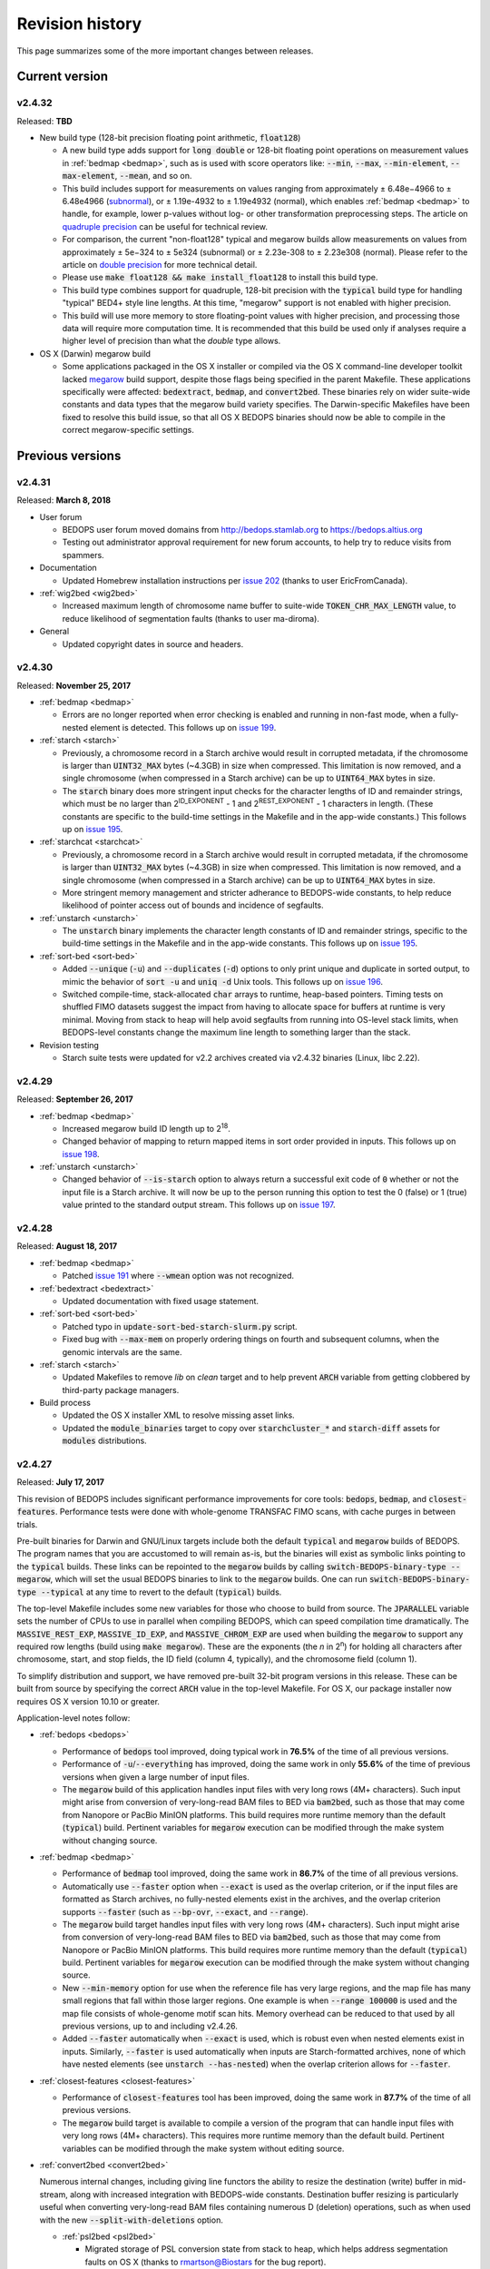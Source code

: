 .. _revision_history:

Revision history
================

This page summarizes some of the more important changes between releases.

.. _revision_history_of_current_version:

===============
Current version
===============

-------
v2.4.32
-------

Released: **TBD**

* New build type (128-bit precision floating point arithmetic, :code:`float128`)

  * A new build type adds support for :code:`long double` or 128-bit floating point operations on measurement values in :ref:`bedmap <bedmap>`, such as is used with score operators like: :code:`--min`, :code:`--max`, :code:`--min-element`, :code:`--max-element`, :code:`--mean`, and so on.

  * This build includes support for measurements on values ranging from approximately |plusminus| 6.48e−4966 to |plusminus| 6.48e4966 (`subnormal <https://en.wikipedia.org/wiki/Denormal_number>`_), or |plusminus| 1.19e-4932 to |plusminus| 1.19e4932 (normal), which enables :ref:`bedmap <bedmap>` to handle, for example, lower p-values without log- or other transformation preprocessing steps. The article on `quadruple precision <https://en.wikipedia.org/wiki/Quadruple-precision_floating-point_format>`_ can be useful for technical review.

  * For comparison, the current "non-float128" typical and megarow builds allow measurements on values from approximately |plusminus| 5e−324 to |plusminus| 5e324 (subnormal) or |plusminus| 2.23e-308 to |plusminus| 2.23e308 (normal). Please refer to the article on `double precision <https://en.wikipedia.org/wiki/Double-precision_floating-point_format>`_ for more technical detail.

  * Please use :code:`make float128 && make install_float128` to install this build type.

  * This build type combines support for quadruple, 128-bit precision with the :code:`typical` build type for handling "typical" BED4+ style line lengths. At this time, "megarow" support is not enabled with higher precision.

  * This build will use more memory to store floating-point values with higher precision, and processing those data will require more computation time. It is recommended that this build be used only if analyses require a higher level of precision than what the `double` type allows.

* OS X (Darwin) megarow build

  * Some applications packaged in the OS X installer or compiled via the OS X command-line developer toolkit lacked `megarow <http://bedops.readthedocs.io/en/latest/content/revision-history.html#v2-4-27>`_ build support, despite those flags being specified in the parent Makefile. These applications specifically were affected: :code:`bedextract`, :code:`bedmap`, and :code:`convert2bed`. These binaries rely on wider suite-wide constants and data types that the megarow build variety specifies. The Darwin-specific Makefiles have been fixed to resolve this build issue, so that all OS X BEDOPS binaries should now be able to compile in the correct megarow-specific settings.

=================
Previous versions
=================

-------
v2.4.31
-------

Released: **March 8, 2018**

* User forum

  * BEDOPS user forum moved domains from http://bedops.stamlab.org to https://bedops.altius.org

  * Testing out administrator approval requirement for new forum accounts, to help try to reduce visits from spammers.

* Documentation

  * Updated Homebrew installation instructions per `issue 202 <https://github.com/bedops/bedops/issues/202>`_ (thanks to user EricFromCanada).

* :ref:`wig2bed <wig2bed>`

  * Increased maximum length of chromosome name buffer to suite-wide :code:`TOKEN_CHR_MAX_LENGTH` value, to reduce likelihood of segmentation faults (thanks to user ma-diroma).

* General

  * Updated copyright dates in source and headers.

-------
v2.4.30
-------

Released: **November 25, 2017**

* :ref:`bedmap <bedmap>`
  
  * Errors are no longer reported when error checking is enabled and running in non-fast mode, when a fully-nested element is detected. This follows up on `issue 199 <https://github.com/bedops/bedops/issues/199>`_.

* :ref:`starch <starch>`

  * Previously, a chromosome record in a Starch archive would result in corrupted metadata, if the chromosome is larger than :code:`UINT32_MAX` bytes (~4.3GB) in size when compressed. This limitation is now removed, and a single chromosome (when compressed in a Starch archive) can be up to :code:`UINT64_MAX` bytes in size.

  * The :code:`starch` binary does more stringent input checks for the character lengths of ID and remainder strings, which must be no larger than 2\ :sup:`ID_EXPONENT` - 1 and 2\ :sup:`REST_EXPONENT` - 1 characters in length. (These constants are specific to the build-time settings in the Makefile and in the app-wide constants.) This follows up on `issue 195 <https://github.com/bedops/bedops/issues/195>`_.

* :ref:`starchcat <starchcat>`

  * Previously, a chromosome record in a Starch archive would result in corrupted metadata, if the chromosome is larger than :code:`UINT32_MAX` bytes (~4.3GB) in size when compressed. This limitation is now removed, and a single chromosome (when compressed in a Starch archive) can be up to :code:`UINT64_MAX` bytes in size.

  * More stringent memory management and stricter adherance to BEDOPS-wide constants, to help reduce likelihood of pointer access out of bounds and incidence of segfaults.

* :ref:`unstarch <unstarch>`

  * The :code:`unstarch` binary implements the character length constants of ID and remainder strings, specific to the build-time settings in the Makefile and in the app-wide constants. This follows up on `issue 195 <https://github.com/bedops/bedops/issues/195>`_.

* :ref:`sort-bed <sort-bed>`

  * Added :code:`--unique` (:code:`-u`) and :code:`--duplicates` (:code:`-d`) options to only print unique and duplicate in sorted output, to mimic the behavior of :code:`sort -u` and :code:`uniq -d` Unix tools. This follows up on `issue 196 <https://github.com/bedops/bedops/issues/196>`_.

  * Switched compile-time, stack-allocated :code:`char` arrays to runtime, heap-based pointers. Timing tests on shuffled FIMO datasets suggest the impact from having to allocate space for buffers at runtime is very minimal. Moving from stack to heap will help avoid segfaults from running into OS-level stack limits, when BEDOPS-level constants change the maximum line length to something larger than the stack.

* Revision testing
  
  * Starch suite tests were updated for v2.2 archives created via v2.4.32 binaries (Linux, libc 2.22).

-------
v2.4.29
-------

Released: **September 26, 2017**

* :ref:`bedmap <bedmap>`

  * Increased megarow build ID length up to 2\ :sup:`18`.

  * Changed behavior of mapping to return mapped items in sort order provided in inputs. This follows up on `issue 198 <https://github.com/bedops/bedops/issues/198>`_.

* :ref:`unstarch <unstarch>`

  * Changed behavior of :code:`--is-starch` option to always return a successful exit code of :code:`0` whether or not the input file is a Starch archive. It will now be up to the person running this option to test the 0 (false) or 1 (true) value printed to the standard output stream. This follows up on `issue 197 <https://github.com/bedops/bedops/issues/197>`_. 

-------
v2.4.28
-------

Released: **August 18, 2017**

* :ref:`bedmap <bedmap>`

  * Patched `issue 191 <https://github.com/bedops/bedops/issues/191>`_ where :code:`--wmean` option was not recognized.

* :ref:`bedextract <bedextract>`

  * Updated documentation with fixed usage statement.

* :ref:`sort-bed <sort-bed>`

  * Patched typo in :code:`update-sort-bed-starch-slurm.py` script.

  * Fixed bug with :code:`--max-mem` on properly ordering things on fourth and subsequent columns, when the genomic intervals are the same.

* :ref:`starch <starch>`

  * Updated Makefiles to remove `lib` on `clean` target and to help prevent :code:`ARCH` variable from getting clobbered by third-party package managers.

* Build process

  * Updated the OS X installer XML to resolve missing asset links.
  
  * Updated the :code:`module_binaries` target to copy over :code:`starchcluster_*` and :code:`starch-diff` assets for :code:`modules` distributions.

-------
v2.4.27
-------

Released: **July 17, 2017**

This revision of BEDOPS includes significant performance improvements for core tools: :code:`bedops`, :code:`bedmap`, and :code:`closest-features`. Performance tests were done with whole-genome TRANSFAC FIMO scans, with cache purges in between trials. 

Pre-built binaries for Darwin and GNU/Linux targets include both the default :code:`typical` and :code:`megarow` builds of BEDOPS. The program names that you are accustomed to will remain as-is, but the binaries will exist as symbolic links pointing to the :code:`typical` builds. These links can be repointed to the :code:`megarow` builds by calling :code:`switch-BEDOPS-binary-type --megarow`, which will set the usual BEDOPS binaries to link to the :code:`megarow` builds. One can run :code:`switch-BEDOPS-binary-type --typical` at any time to revert to the default (:code:`typical`) builds.

The top-level Makefile includes some new variables for those who choose to build from source. The :code:`JPARALLEL` variable sets the number of CPUs to use in parallel when compiling BEDOPS, which can speed compilation time dramatically. The :code:`MASSIVE_REST_EXP`, :code:`MASSIVE_ID_EXP`, and :code:`MASSIVE_CHROM_EXP` are used when building the :code:`megarow` to support any required row lengths (build using :code:`make megarow`).  These are the exponents (the *n* in 2\ :sup:`n`\ ) for holding all characters after chromosome, start, and stop fields, the ID field (column 4, typically), and the chromosome field (column 1). 

To simplify distribution and support, we have removed pre-built 32-bit program versions in this release. These can be built from source by specifying the correct :code:`ARCH` value in the top-level Makefile. For OS X, our package installer now requires OS X version 10.10 or greater.

Application-level notes follow:

* :ref:`bedops <bedops>`

  * Performance of :code:`bedops` tool improved, doing typical work in **76.5%** of the time of all previous versions.

  * Performance of :code:`-u`/:code:`--everything` has improved, doing the same work in only **55.6%** of the time of previous versions when given a large number of input files.

  * The :code:`megarow` build of this application handles input files with very long rows (4M+ characters). Such input might arise from conversion of very-long-read BAM files to BED via :code:`bam2bed`, such as those that may come from Nanopore or PacBio MinION platforms. This build requires more runtime memory than the default (:code:`typical`) build. Pertinent variables for :code:`megarow` execution can be modified through the make system without changing source.

* :ref:`bedmap <bedmap>`

  * Performance of :code:`bedmap` tool improved, doing the same work in **86.7%** of the time of all previous versions.

  * Automatically use :code:`--faster` option when :code:`--exact` is used as the overlap criterion, or if the input files are formatted as Starch archives, no fully-nested elements exist in the archives, and the overlap criterion supports :code:`--faster` (such as :code:`--bp-ovr`, :code:`--exact`, and :code:`--range`).

  * The :code:`megarow` build target handles input files with very long rows (4M+ characters). Such input might arise from conversion of very-long-read BAM files to BED via :code:`bam2bed`, such as those that may come from Nanopore or PacBio MinION platforms. This build requires more runtime memory than the default (:code:`typical`) build. Pertinent variables for :code:`megarow` execution can be modified through the make system without changing source.

  * New :code:`--min-memory` option for use when the reference file has very large regions, and the map file has many small regions that fall within those larger regions. One example is when :code:`--range 100000` is used and the map file consists of whole-genome motif scan hits.  Memory overhead can be reduced to that used by all previous versions, up to and including v2.4.26.

  * Added :code:`--faster` automatically when :code:`--exact` is used, which is robust even when nested elements exist in inputs.  Similarly, :code:`--faster` is used automatically when inputs are Starch-formatted archives, none of which have nested elements (see :code:`unstarch --has-nested`) when the overlap criterion allows for :code:`--faster`.

* :ref:`closest-features <closest-features>`

  * Performance of :code:`closest-features` tool has been improved, doing the same work in **87.7%** of the time of all previous versions.

  * The :code:`megarow` build target is available to compile a version of the program that can handle input files with very long rows (4M+ characters).  This requires more runtime memory than the default build.  Pertinent variables can be modified through the make system without editing source.

* :ref:`convert2bed <convert2bed>`

  Numerous internal changes, including giving line functors the ability to resize the destination (write) buffer in mid-stream, along with increased integration with BEDOPS-wide constants. Destination buffer resizing is particularly useful when converting very-long-read BAM files containing numerous D (deletion) operations, such as when used with the new :code:`--split-with-deletions` option.

  * :ref:`psl2bed <psl2bed>`

    * Migrated storage of PSL conversion state from stack to heap, which helps address segmentation faults on OS X (thanks to rmartson@Biostars for the bug report).

  * :ref:`bam2bed <bam2bed>` and :ref:`sam2bed <sam2bed>`

    * Increased thread I/O heap buffer size to reduce likelihood of overflows while parsing reads from Nanopore and PacBio platforms.

    * Added :code:`--split-with-deletions` option to split spliced junctions by :code:`N` and :code:`D` CIGAR operations. The :code:`--split` option now splits only on :code:`N` operations.

    * Added :code:`--reduced` option to print first six columns of BED data to standard output.

  * :ref:`gff2bed <gff2bed>`

    * Resolved issue parsing GFF input with :code:`##FASTA` directive.

* :ref:`sort-bed <sort-bed>`

  * The :code:`megarow` build target is available to compile a version of the program that can handle input files with very long rows (4M+ characters).  This requires more runtime memory than the default build.  The pertinent variables can be modified through the make system without changing source.  This is useful for converting ultra-long reads from Nanopore and PacBio sequencing platforms to BED via :code:`bam2bed` / :code:`convert2bed`.
  
* :ref:`starch <starch>`

  * Fixed a potential segmentation fault result with :code:`--header` usage.
  
* Starch C++ API

  * Fixed output from :code:`bedops -u` (:code:`--everything`, or multiset union) on two or more Starch archives, where the remainder string was not being cleared correctly.
  
* :ref:`starch-diff <starch_diff>`
  
  * Improved usage statement to clarify output (cf. `Issue 180 <https://github.com/bedops/bedops/issues/180>`_).

* Clang warnings

  * Resolved compilation warnings for several binaries.

-------
v2.4.26
-------

Released: **March 14, 2017**

* :ref:`starchstrip <starchstrip>`

  * New utility to efficiently filter a Starch archive, including or excluding records by specified chromosome names, without doing expensive extraction and recompression. This follows up on `internal discussion <https://stamlab.slack.com/archives/bedops/p1487878245000103>`_ on the Altius Slack channel.

* :ref:`starch-diff <starch_diff>`

  * Fixed testing logic in :code:`starch-diff` for certain archives. Thanks to Shane Neph for the report.

* :ref:`starchcat <starchcat>`

  * Fixed possible condition where too many variables on the stack can cause a stack overload on some platforms, leading to a fatal segmentation fault. Improved logic for updating v2.1 to v2.2 Starch archives.

* Starch C++ API

  * Patched gzip-backed Starch archive extraction issue. Thanks to Matt Maurano for the bug report.

* :ref:`update-sort-bed-migrate-candidates <sort-bed>`

  * Added detailed logging via :code:`--debug` option.

  * Added :code:`--bedops-root-dir` option to allow specifying where all BEDOPS binaries are stored. This setting can be overruled on a per-binary basis by adding :code:`--bedextract-path`, :code:`--sort-bed-path`, etc.

  * Added :code:`--non-recursive-search` option to restrict search for BED and Starch candidates to the top-level of the specified parent directory :code:`--parent-dir` option.
    
  * Further simplification and customization of parameters sent to :code:`update-sort-bed-slurm` and :code:`update-sort-bed-starch-slurm` cluster scripts, as well as logging and variable name improvements to those two scripts.

  * Thanks again to Matt Maurano for ongoing feedback and suggestions on functionality and fixes.

* :ref:`gtf2bed <gtf2bed>`

  * Resolved segmentation fault with certain inputs, in follow-up to `this BEDOPS Forum post <http://bedops.uwencode.org/forum/index.php?topic=136.0>`_. Thanks to zebasilio for the report and feedback.

-------
v2.4.25
-------

Released: **February 15, 2017**

* :ref:`convert2bed <convert2bed>`

  * Patch for RepeatMasker inputs with blank lines that have no spaces. This follows up on `Issue 173 <https://github.com/bedops/bedops/issues/173>`_. Thanks to saketkc for the bug report.

* :ref:`update-sort-bed-migrate-candidates <sort-bed>`

  The :code:`update-sort-bed-migrate-candidates` utility recursively searches into the specified directory for BED and Starch files which fail a :code:`sort-bed --check-sort` test. Those files which fail this test can have their paths written to a text file for further downstream processing, or the end user can decide to apply an immediate resort on those files, either locally or via a SLURM-managed cluster. Grateful thanks to Matt Maurano for input and testing.

  See :code:`update-sort-bed-migrate-candidates --help` for more information, or review the :ref:`sort-bed <sort-bed>` documentation.

* :ref:`update-sort-bed-starch-slurm <sort-bed>`

  This is an adjunct to the :code:`update-sort-bed-slurm` utility, which resorts the provided Starch file and writes a new file. (The :code:`update-sort-bed-slurm` utility only takes in BED files as input and writes BED as output.)

-------
v2.4.24
-------

Released: **February 6, 2017**

* :ref:`starch-diff <starch_diff>`

  * The :code:`starch-diff` utility compares signatures of two or more v2.2+ Starch archives. This tool tests all chromosomes or one specified chromosome. It returns a zero exit code, if the signature(s) are identical, or a non-zero error exit code, if one or more signature(s) are dissimilar.

* :ref:`update-sort-bed-slurm <sort-bed>`

  * The :code:`update-sort-bed-slurm` convenience utility provides a parallelized update of the sort order on BED files sorted with pre-v2.4.20 sort-bed, for users with a SLURM job scheduler and associated cluster. See :code:`update-sort-bed-slurm --help` for more details.

* :ref:`convert2bed <convert2bed>`

  * Patched a memory leak in VCF conversion. Thanks to ehsueh for the bug report.

-------
v2.4.23
-------

Released: **January 30, 2017**

* :ref:`unstarch <unstarch>`
  
  * Fixed bug where missing signature from pre-v2.2 Starch archives would cause a fatal metadata error. Thanks to Shane Neph and Eric Rynes for the bug report.
  
  * Improved logic reporting signature mismatches when input v2.2 archive lacks signature (*e.g.*, for a v2.2 archive made with :code:`--omit-signature`).
  
* :ref:`starch <starch>` and :ref:`starchcat <starchcat>`
  
  * Added :code:`--omit-signature` option to compress without creating a per-chromosome data integrity signature. While this reduces compression time, this eliminates the verification benefits of the data integrity signature.

-------
v2.4.22
-------

Released: **January 25, 2017**

* :ref:`convert2bed <convert2bed>`

  * Fixed heap corruption in GFF conversion. Thanks to J. Miguel Mendez (ObjectiveTruth) for the bug report.
    
-------
v2.4.21
-------

Released: **January 23, 2017**

* :ref:`bedmap <bedmap>`

  * New :code:`--wmean` operation offers a weighted mean calculation. The "weight" is derived from the proportion of the reference element covered by overlapping map elements: *i.e.*, a map element that covers more of the reference element has its signal given a larger weight or greater impact than another map element with a shorter overlap.

  * Measurement values in :code:`bedmap` did not allow :code:`+` in the exponent (both :code:`-` worked and no :code:`+` for a positive value.  Similarly, out in front of the number, :code:`+` was previously not allowed. Shane Neph posted the report and the fix.

  * The :code:`--min-element` and :code:`--max-element` operations in :ref:`bedmap <bedmap>` now process elements in unambiguous order. Former behavior is moved to the operations :code:`--min-element-rand` and :code:`--max-element-rand`, respectively.

  * Fixed issue with use of :code:`--echo-overlap-size` with :code:`--multidelim` (cf. `Issue 165 <https://github.com/bedops/bedops/issues/165>`_). Shane Neph posted the fix. Thanks to Jeff Vierstra for the bug report!

* :ref:`bedops <bedops>`

  * Fixed issue with :code:`--chop` where complement operation could potentially be included. Shane Neph posted the fix.

  * The :code:`bedops --everything` or :code:`bedops -u` (union) operation now writes elements to standard output in unambiguous sort order. If any data are contained in fourth or subsequent fields, a lexicographical sort on that data is applied for resolving order of interval matches.

* :ref:`sort-bed <sort-bed>`

  * Improved sort times from replacing quicksort (:code:`std::qsort`) with inlined C++ :code:`std::sort`.

  * Sorting of BED input now leads to unambiguous result when two or more elements have the same genomic interval (chromosome name and start and stop position), but different content in remaining columns (ID, score, etc.). 

    Formerly, elements with the same genomic interval that have different content in fourth and subsequent columns could be printed in a non-consistent ordering on repeated sorts. A deterministic sort order facilitates the use of data integrity functions on sorted BED and Starch data.

* :ref:`starchcluster <starchcluster>`

  * A SLURM-ready version of the :code:`starchcluster` script was added to help SLURM job scheduler users with parallelizing the creation of Starch archives.

* Parallel :ref:`bam2bed <parallel_bam2bed>` and :ref:`bam2starch <parallel_bam2starch>`

  * SLURM-ready versions of these scripts were added to help parallelize the conversion of BAM to BED files (:code:`bam2bed_slurm`) or to Starch archives (:code:`bam2starch_slurm`).

* :ref:`unstarch <unstarch>`

  * Added :code:`--signature` option to report the Base64-encoded SHA-1 data integrity signature of the Starch-transformed bytes of a specified chromosome, or to report the signature of the metadata string as well as the signatures of all chromosomes, if unspecified.

  * Added :code:`--verify-signature` option to compare the "expected" Base64-encoded SHA-1 data integrity signature stored within the archive's metadata with the "observed" data integrity signature generated from extracting the specified chromosome. 

    If the observed and expected signatures differ, then this suggests that the chromosome record may be corrupted in some way; :code:`unstarch` will exit with a non-zero error code. If the signatures agree, the archive data should be intact and `unstarch` will exit with a helpful notice and a zero error code.

    If no chromosome is specified, :code:`unstarch` will loop through all chromosomes in the archive metadata, comparing observed and expected values for each chromosome record. Upon completion, error and progress messages will be reported to the standard error stream, and :code:`unstarch` will exit with a zero error code, if all signatures match, or a non-zero exit state, if one or more signatures do not agree.

  * The output from the :code:`--list` option includes a :code:`signature` column to report the data integrity signature of all Starch-transformed chromosome data.

  * The output from the :code:`--list-json` option includes a :code:`signature` key in each chromosome record in the archive metadata, reporting the same information.

  * The :code:`--is-starch` option now quits with a non-zero exit code, if the specified input file is not a Starch archive.

  * The :code:`--elements-max-string-length` option reports the length of the longest string within the specified chromosome, or the longest string over all chromosomes (if no chromosome name is specified).

* :ref:`starch <starch>`

  * Added :code:`--report-progress=N` option to (optionally) report compression of the Nth element of the current chromosome to standard error stream.

  * As a chromosome is compressed, the input Starch-transform bytes are continually run through a SHA-1 hash function. The resulting data integrity signature is stored as a Base64-encoded string in the output archive's metadata. Signatures can be compared between and within archives to help better ensure the data integrity of the archive.

  * Fixed :code:`--header` transform bug reported in `Issue 161 <https://github.com/bedops/bedops/issues/161>`_. Thanks to Shane Neph for the bug report!

  * Added chromosome name and "remainder" order tests to :code:`STARCH2_transformHeaderlessBEDInput` and :code:`STARCH2_transformHeaderedBEDInput` functions. 

    Compression with :code:`starch` ends with a fatal error, should any of the following comparison tests fail:

    1. The chromosome names are not lexicographically ordered (*e.g.*, :code:`chr1` records coming after :code:`chr2` records indicates the data are not correctly sorted).

    2. The start position of an input element is less than the start position of a previous input element on the same chromosome (*e.g.*, :code:`chr1:1000-1234` coming after :code:`chr1:2000-2345` is not correctly sorted).

    3. The stop positions of two or more input elements are not in ascending order when their start positions are equal (*e.g.*, :code:`chr1:1000-1234` coming after :code:`chr1:1000-2345` is not correctly sorted). 
    
    4. The start and stop positions of two or more input elements are equivalent, and their "remainders" (fourth and subsequent columns) are not in ascending order (*e.g.*, :code:`chr1:1000-1234:id-0` coming after :code:`chr1:1000-1234:id-1` is not correctly sorted). 

    If the sort order of the input data is unknown or uncertain, simply use :code:`sort-bed` to generate the correct ordering and pipe the output from that to :code:`starch`, *e.g.* :code:`$ cat elements.bed | sort-bed - | starch - > elements.starch`.

* :ref:`starchcat <starchcat>`

  * Added :code:`--report-progress=N` option to (optionally) report compression of the *N* th element of the current chromosome to standard error stream.

  * As in :code:`starch`, at the conclusion of compressing a chromosome made from one or more input Starch archives, the input Starch-transform bytes are continually run through a SHA-1 hash function. The resulting data integrity signature is stored as a Base64-encoded string in the chromosome's entry in the new archive's metadata.

  * As in :code:`starch`, if data should need to be extracted and recompressed, the output is written so that the order is unambiguous: ascending lexicographic ordering on chromosome names, numerical ordering on start positions, the same ordering on stop positions where start positions match, and ascending lexicographic ordering on the remainder of the BED element (fourth and subsequent columns, where present).

* :ref:`convert2bed <convert2bed>`

  * Improvements in support for BAM/SAM inputs with larger-sized reads, as would come from alignments made from data collected from third-generation sequencers. Simulated read datasets were generated using `SimLoRD <https://bitbucket.org/genomeinformatics/simlord/>`_. Tests have been performed on simulated hg19 data up to 100kb read lengths.

    Improvements allow:

    * conversion of dynamic number of CIGAR operations (up to system memory)

    * conversion of dynamically-sized read fields (up to system memory and inter-thread buffer allocations)

    These patches follow up on bug reports in `Issue 157 <https://github.com/bedops/bedops/issues/157>`_.

  * Improvements in support for VCF inputs, to allow aribtrary-sized fields (up to system memory and inter-thread buffer allocations), which should reduce or eliminate segmentation faults from buffer overruns on fields larger than former stack defaults.

  * Improvements in support for GFF inputs, to allow aribtrary-sized fields (up to system memory and inter-thread buffer allocations), which should reduce or eliminate segmentation faults from buffer overruns on fields larger than former stack defaults.

  * Improvements in support for GTF inputs, to allow aribtrary-sized fields (up to system memory and inter-thread buffer allocations), which should reduce or eliminate segmentation faults from buffer overruns on fields larger than former stack defaults.

* Testing

  * Our use of Travis CI to automate testing of builds now includes Clang on `their OS X environment <https://docs.travis-ci.com/user/osx-ci-environment/>`_.

-------
v2.4.20
-------

Released: **July 27, 2016**

* :ref:`convert2bed <convert2bed>`

  * Increased memory allocation for maximum number of per-read CIGAR operations in BAM and SAM conversion to help improve stability. Thanks to Adam Freedman for the report!

  * Improved reliability of gene ID parsing from GTF input, where :code:`gene_id` field may be positioned at start, middle, or end of attributes string, or may be empty. Thanks to blaiseli for the report!

-------
v2.4.19
-------

Released: **May 9, 2016**

* :ref:`convert2bed <convert2bed>`

  * Fixed bug in BAM and SAM parallel conversion scripts (:code:`*_gnuParallel` and :code:`*_sge`) with inputs containing chromosome names without :code:`chr` prefix. Thanks to Eric Haugen for the bug report!

* Starch C++ API

  * Fixed bug with extraction of bzip2- and gzip-backed archives with all other non-primary Starch tools (all tools except :code:`starch`, :code:`unstarch`, :code:`starchcat`, and :code:`sort-bed`). Thanks to Eric Haugen for the bug report!

-------
v2.4.18
-------

Released: **April 28, 2016**

* :ref:`convert2bed <convert2bed>`

  * Fixed compile warnings.
  * Fixed bug in BAM and SAM conversion with optional field line overflow. Thanks to Jemma Nelson for the bug report!

* General documentation improvements

  * Updated OS X Installer and Github release instructions
  * Added thank-you to Feng Tian for bug report

-------
v2.4.17
-------

Released: **April 26, 2016**

* :ref:`bam2bed <bam2bed>` and :ref:`sam2bed <sam2bed>`

  * Improved parsing of non-split BAM and SAM inputs.

* Docker container build target added for Debian

  * Thanks to Leo Comitale (Poldo) for writing a Makefile target and spec for creating a BEDOPS Docker container for the Debian target.

* Starch C++ API

  * Fixed bug with extraction of bzip2- and gzip-backed archives with all other non-primary Starch tools (all tools except :code:`starch`, :code:`unstarch`, :code:`starchcat`, and :code:`sort-bed`). Thanks to Feng Tian for reports.

-------
v2.4.16
-------

Released: **April 5, 2016**

* :ref:`bedmap <bedmap>`

  * Added new :code:`--echo-ref-row-id` option to report reference row ID elements.

* Starch C++ API

  * Fixed bug with extraction of archives made with :code:`starch --gzip` (thanks to Brad Gulko for the bug report and Paul Verhoeven and Peter Weir for compile and testing assistance).

* General improvements

  * Small improvements to build cleanup targets.

-------
v2.4.15
-------

Released: **January 21, 2016**

* Docker container build target added for CentOS 7

  * Thanks to Leo Comitale (Poldo) for writing a Makefile target and spec for creating a BEDOPS Docker container for CentOS 7.

* :ref:`convert2bed <convert2bed>`

  * Fixed buffer overflows in :code:`convert2bed` to improve conversion reliability for VCF files (thanks to Jared Andrews and Kousik Kundu for bug reports).

* General improvements

  * Improved OS X 10.11 build process.

-------
v2.4.14
-------

Released: **April 21, 2015**

* :ref:`convert2bed <convert2bed>`

  * Fixed missing :code:`samtools` variable references in cluster conversion scripts (thanks to Brad Gulko for the bug report).

* General suite-wide improvements

  * Fixed exception error message for :code:`stdin` check (thanks to Brad Gulko for the bug report).


-------
v2.4.13
-------

Released: **April 20, 2015**

* :ref:`bedops <bedops>`

  * Resolved issue in using :code:`--ec` with :code:`bedops` when reading from :code:`stdin` (thanks to Brad Gulko for the bug report).

* General suite-wide improvements

  * Addressed inconsistency with constants defined for the suite at the extreme end of the limits we allow for coordinate values (thanks again to Brad Gulko for the report).

-------
v2.4.12
-------

Released: **March 13, 2015**

* :ref:`bedops <bedops>`

  * Checks have been added to determine if an integer argument is a file in the current working directory, before interpreting that argument as an overlap criterion for :code:`-e` and :code:`-n` options. 

    To reduce ambiguity, if an integer is used as a file input, :code:`bedops` issues a warning of the interpretation and provides guidance on how to force that value to instead be used as an overlap specification, if desired (thanks to E. Rynes for the pointer).

* :ref:`bedmap <bedmap>`

  * Added support for :code:`--prec` / :code:`--sci` with :code:`--min-element` and :code:`--max-element` operations (thanks to E. Rynes for the pointer).

* :REF:`bedops <bedops>` | :ref:`bedmap <bedmap>` | :ref:`closest-features <closest-features>`

  * Added support for :code:`bash` process substitution/named pipes with specification of :code:`--chrom` and/or :code:`--ec` options (thanks to B. Gulko for the bug report).

  * Fixed code that extracts :code:`gzip`-backed Starch archives from :code:`bedops` and other core tools (thanks again to B. Gulko for the bug report).

* :ref:`convert2bed <convert2bed>`

  * Switched :code:`matches` and :code:`qSize` fields in order of :code:`psl2bed` output. Refer to documentation for new field order.

  * Added null sentinel to GTF ID value.

  * To help reduce the chance of buffer overflows, the :code:`convert2bed` tool increases the maximum field length from 8191 to 24575 characters to allow parsing of inputs with longer field length, such as very long attributes from `mosquito GFF3 <https://www.vectorbase.org/download/aedes-aegypti-liverpoolbasefeaturesaaegl33gff3gz>`_ data (thanks to T. Karginov for the bug report).

-------
v2.4.11
-------

Released: **February 24, 2015**

* :ref:`convert2bed <convert2bed>`

  * Fixed bug in :code:`psl2bed` where :code:`matches` column value was truncated by one character. Updated unit tests. Thanks to M. Wirthlin for the bug report.

-------
v2.4.10
-------

Released: **February 23, 2015**

* :ref:`starch <starch>`

  * In addition to checking chromosome interleaving, the :code:`starch` tool now enforces :code:`sort-bed` sort ordering on BED input and exits with an :code:`EINVAL` POSIX error code if the data are not sorted correctly.

* :ref:`convert2bed <convert2bed>`

  * Added :code:`--zero-indexed` option to :code:`wig2bed` and :code:`wig2starch` wrappers and :code:`convert2bed` binary, which converts WIG data that are zero-indexed without any coordinate adjustments. This is useful for WIG data sourced from the UCSC Kent tool :code:`bigWigToWig`, where the :code:`bigWig` data can potentially be sourced from 0-indexed BAM- or bedGraph-formatted data. 

  * If the WIG input contains any element with a start coordinate of 0, the default use of :code:`wig2bed`, :code:`wig2starch` and :code:`convert2bed` will exit early with an error condition, suggesting the use of :code:`--zero-indexed`.

  * Updated copyright date range of wrapper scripts

------
v2.4.9
------

Released: **February 17, 2015**

* :ref:`sort-bed <sort-bed>`

  * Added support for :code:`--check-sort` to report if input is sorted (or not)

* Starch

  * Improved support for :code:`starch --header`, where header contains tab-delimited fields

* Starch C++ API

  * Fixed bug with :code:`starch --header` functionality, such that BEDOPS core tools (:code:`bedops`, etc.) would be unable to extract correct data from headered Starch archive

------
v2.4.8
------

Released: **February 7, 2015**

* Mac OS X packaging

  * Installer signed with `productsign <https://developer.apple.com/library/mac/documentation/Darwin/Reference/ManPages/man1/productsign.1.html#//apple_ref/doc/man/1/productsign>`_ to pass `OS X Gatekeeper <http://support.apple.com/en-us/HT202491>`_

* Linux packaging

  * SHA1 hashes of each tarball are now part of the `BEDOPS Releases <https://github.com/bedops/bedops/releases/>`_ description page, going forwards

* Updated copyright dates in source code

------
v2.4.7
------

Released: **February 2, 2015**

* :ref:`convert2bed <convert2bed>` fixes and improvements

  * Fixed :code:`--split` support in :code:`psl2bed` (thanks to Marco A.)

  * Fixed compilation warning regarding comparison of signed and unsigned values

  * Fixed corrupted :code:`psl2bed` test inputs

------
v2.4.6
------

Released: **January 30, 2015**

* :ref:`convert2bed <convert2bed>` fixes and improvements
  
  * Added support for conversion of the `GVF file format <http://www.sequenceontology.org/resources/gvf.html#summary>`_, including wrapper scripts and unit tests. Refer to the :code:`gvf2bed` documentation for more information.

  * Fixed bug in string copy of zero-length element attribute for :code:`gff2bed` and :code:`gtf2bed` (GFF and GTF) formats

* General fixes and improvements

  * Fixed possibly corrupt bzip2, Jansson and zlib tarballs (thanks to rekado, Shane N. and Richard S.)

  * Fixed typo in :code:`bedextract` documentation

  * Fixed broken image in :ref:`Overview <overview>`

  * Removed 19 MB :code:`_build` intermediate result directory (which should improve overall :code:`git clone` time considerably!)

------
v2.4.5
------

Released: **January 28, 2015**

* :ref:`convert2bed <convert2bed>` improvements

  * Addition of RepeatMasker annotation output (:code:`.out`) file conversion support, :code:`rmsk2bed` and :code:`rmsk2starch` wrappers, and unit tests

------
v2.4.4
------

Released: **January 25, 2015**

* Documentation improvements

  * Implemented substantial style changes via `A Better Sphinx Theme <http://github.com/irskep/sphinx-better-theme>`_ and various customizations. We also include responsive web style elements to help improve browsing on mobile devices.

  * Fixes to typos in conversion and other documents.

------
v2.4.3
------

Released: **December 18, 2014**

* Compilation improvements

  * Shane Neph put in a great deal of work to enable parallel builds (*e.g.*, :code:`make -j N` to build various targets in parallel). Depending on the end user's environment, this can speed up compilation time by a factor of 2, 4 or more.

  * Fixed numerous compilation warnings of debug builds of :code:`starch` toolkit under RHEL6/GCC and OS X 10.10.1/LLVM.

* New :ref:`bedops` features

  * Added :code:`--chop` and :code:`--stagger` options to "melt" inputs into contiguous or staggered disjoint regions of equivalent size.

  * For less confusion, arguments for :code:`--element-of`, :code:`--chop` and other :code:`bedops` operations that take numerical modifiers no longer require a leading hyphen character. For instance, :code:`--element-of 1` is now equivalent to the former usage of :code:`--element-of -1`.

* New :ref:`bedmap` features

  * The :code:`--sweep-all` option reads through the entire map file without early termination and can help deal with :code:`SIGPIPE` errors. It adds to execution time, but the penalty is not as severe as with the use of :code:`--ec`. Using :code:`--ec` alone will enable error checking, but will now no longer read through the entire map file. The :code:`--ec` option can be used in conjunction with :code:`--sweep-all`, with the associated time penalties. (Another method for dealing with issue this is to override how :code:`SIGPIPE` errors are caught by the interpreter (:code:`bash`, Python, *etc.*) and retrapping them or ignoring them. However, it may not a good idea to do this as other situations may arise in production pipelines where it is ideal to trap and handle all I/O errors in a default manner.)

  * New :code:`--echo-ref-size` and :code:`--echo-ref-name` operations report genomic length of reference element, and rename the reference element in :code:`chrom:start-end` (useful for labeling rows for input for :code:`matrix2png` or :code:`R` or other applications).

* :ref:`bedextract`

  * Fixed upper bound bug that would cause incorrect output in some cases

* :ref:`conversion scripts <conversion_scripts>`

  * Brand new C99 binary called :code:`convert2bed`, which wrapper scripts (:code:`bam2bed`, *etc.*) now call. No more Python version dependencies, and the C-based rewrite offers massive performance improvements over old Python-based scripts.

  * Added :code:`parallel_bam2starch` script, which parallelizes creation of :ref:`Starch <starch_specification>` archive from very large BAM files in SGE environments.

  * Added bug fix for missing code in :ref:`starchcluster.gnu_parallel <starchcluster>` script, where the final collation step was missing.

  * The :code:`vcf2bed` script now accepts the :code:`--do-not-split` option, which prints one BED element for all alternate alleles.

* :ref:`Starch <starch_specification>` archival format and compression/extraction tools

  * Added duplicate- and :ref:`nested-element <nested_elements>` flags in v2.1 of Starch metadata, which denote if a chromosome contains one or more duplicate and/or nested elements. BED files compressed with :code:`starch` v2.5 or greater, or Starch archives updated with :code:`starchcat` v2.5 or greater will include these values in the archive metadata. The :code:`unstarch` extraction tool offers :code:`--has-duplicate` and :code:`--has-nested` options to retrieve these flag values for a specified chromosome (or for all chromosomes).

  * Added :code:`--is-starch` option to :code:`unstarch` to test if specified input file is a Starch v1 or v2 archive.
 
  * Added bug fix for compressing BED files with :code:`starch`, where the archive would not include the last element of the BED input, if the BED input lacked a trailing newline. The compression tools now include a routine for capturing the last line, if there is no newline.

* Documentation improvements

  * Remade some image assets throughout the documents to support Retina-grade displays

------
v2.4.2
------

Released: **April 10, 2014**

* :ref:`conversion scripts <conversion_scripts>`

  * Added support for :code:`sort-bed --tmpdir` option to conversion scripts, to allow specification of alternative temporary directory for sorted results when used in conjunction with :code:`--max-mem` option.

  * Added support for GFF3 files which include a FASTA directive in :code:`gff2bed` and :code:`gff2starch` (thanks to Keith Hughitt).

  * Extended support for Python-based conversion scripts to support use with Python v2.6.2 and forwards, except for :code:`sam2bed` and :code:`sam2starch`, which still require Python v2.7 or greater (and under Python3).

  * Fixed :code:`--insertions` option in :code:`vcf2bed` to now report a single-base BED element (thanks to Matt Maurano).

------
v2.4.1
------

Released: **February 26, 2014**

* :ref:`bedmap`

  * Added :code:`--fraction-both` and :code:`--exact` (:code:`--fraction-both 1`) to list of compatible overlap options with :code:`--faster`.

  * Added 5% performance improvement with :code:`bedmap` operations without :code:`--faster`.

  * Fixed scenario that can yield incorrect results (cf. `Issue 43 <https://github.com/bedops/bedops/issues/43>`_).

* :ref:`sort-bed`

  * Added :code:`--tmpdir` option to allow specification of an alternative temporary directory, when used in conjunction with :code:`--max-mem` option. This is useful if the host operating system's standard temporary directory (*e.g.*, :code:`/tmp` on Linux or OS X) does not have sufficient space to hold intermediate results.

* All :ref:`conversion scripts <conversion_scripts>`

  * Improvements to error handling in Python-based conversion scripts, in the case where no input is specified.

  * Fixed typos in :code:`gff2bed` and :code:`psl2bed` documentation (cf. `commit a091e18 <https://github.com/bedops/bedops/commit/a091e18>`_).

* OS X compilation improvements

  * We have completed changes to the OS X build process for the remaining half of the BEDOPS binaries, which now allows direct, full compilation with Clang/LLVM (part of the Apple Xcode distribution). 

    All OS X BEDOPS binaries now use Apple's system-level C++ library, instead of GNU's :code:`libstdc++`. It is no longer required (or recommended) to use GNU :code:`gcc` to compile BEDOPS on OS X.

    Compilation is faster and simpler, and we can reduce the size and complexity of Mac OS X builds and installer packages. By using Apple's C++ library, we also eliminate the likelihood of missing library errors. 

    In the longer term, this gets us closer to moving BEDOPS to using the CMake build system, to further abstract and simplify the build process.

* Cleaned up various compilation warnings found with :code:`clang` / :code:`clang++` and GCC kits.

------
v2.4.0
------

Released: **January 9, 2014**

* :ref:`bedmap`

  * Added new :code:`--echo-map-size` and :code:`--echo-overlap-size` options to calculate sizes of mapped elements and overlaps between mapped and reference elements.

  * Improved performance for all :code:`--echo-map-*` operations.

  * Updated documentation.

* Major enhancements and fixes to :ref:`sort-bed`:

  * Improved performance.

  * Fixed memory leak.

  * Added support for millions of distinct chromosomes.

  * Improved internal estimation of memory usage with :code:`--max-mem` option.

* Added support for compilation on Cygwin (64-bit). Refer to the :ref:`installation documentation <installation_via_source_code_on_cygwin>` for build instructions.

* :ref:`starchcat`

  * Fixed embarassing buffer overflow condition that caused segmentation faults on Ubuntu 13. 

* All :ref:`conversion scripts <conversion_scripts>`

  * Python-based scripts no longer use temporary files, which reduces file I/O and improves performance. This change also reduces the need for large amounts of free space in a user's :code:`/tmp` folder, particularly relevant for users converting multi-GB BAM files.

  * We now test for ability to locate :code:`starch`, :code:`sort-bed`, :code:`wig2bed_bin` and :code:`samtools` in user environment, quitting with the appropriate error state if the dependencies cannot be found.

  * Improved documentation. In particular, we have added descriptive tables to each script's documentation page which describe how columns map from original data input to BED output.

  * :ref:`bam2bed` and :ref:`sam2bed`

    * Added :code:`--custom-tags <value>` command-line option to support a comma-separated list of custom tags (cf. `Biostars discussion <http://www.biostars.org/p/87062/>`_), *i.e.*, tags which are not part of the original SAMtools specification.

    * Added :code:`--keep-header` option to preserve header and metadata as BED elements that use :code:`_header` as the chromosome name. This now makes these conversion scripts fully "non-lossy".

  * :ref:`vcf2bed`

    * Added new :code:`--snvs`, :code:`--insertions` and :code:`--deletions` options that filter VCF variants into three separate subcategories.

    * Added :code:`--keep-header` option to preserve header and metadata as BED elements that use :code:`_header` as the chromosome name. This now makes these conversion scripts fully "non-lossy".

  * :ref:`gff2bed`

    * Added :code:`--keep-header` option to preserve header and metadata as BED elements that use :code:`_header` as the chromosome name. This now makes these conversion scripts fully "non-lossy".

  * :ref:`psl2bed`

    * Added :code:`--keep-header` option to preserve header and metadata as BED elements that use :code:`_header` as the chromosome name. This now makes these conversion scripts fully "non-lossy".

  * :ref:`wig2bed`

    * Added :code:`--keep-header` option to :code:`wig2bed` binary and :code:`wig2bed` / :code:`wig2starch` wrapper scripts, to preserve header and metadata as BED elements that use :code:`_header` as the chromosome name. This now makes these conversion scripts fully "non-lossy".

* Added OS X uninstaller project to allow end user to more easily remove BEDOPS tools from this platform.

* Cleaned up various compilation warnings found with :code:`clang` / :code:`clang++` and GCC kits.

------
v2.3.0
------

Released: **October 2, 2013**

* Migration of BEDOPS code and documentation from Google Code to Github.

  * Due to changes with Google Code hosting policies at the end of the year, we have decided to change our process for distributing code, packages and documentation. While most of the work is done, we appreciate feedback on any problems you may encounter. Please email us at `bedops@stamlab.org <mailto:bedops@stamlab.org>`_ with details.

  * Migration to Github should facilitate requests for code by those who are familiar with :code:`git` and want to fork our project to submit `pull requests <https://help.github.com/articles/using-pull-requests>`_.

* :ref:`bedops`

  * General :code:`--ec` performance improvements.

* :ref:`bedmap`

  * Adds support for the new :code:`--skip-unmapped` option, which filters out reference elements which do not have mapped elements associated with them. See the end of the :ref:`score operations <bedmap_score_operations>` section of the :ref:`bedmap` documentation for more detail.

  * General :code:`--ec` performance improvements.

* :ref:`starch`

  * Fixed bug with :code:`starch` where zero-byte BED input (*i.e.*, an "empty set") created a truncated and unusable archive. We now put in a "dummy" chromosome for zero-byte input, which :code:`unstarch` can now unpack. 

    This should simplify error handling with certain pipelines, specifically where set or other BEDOPS operations yield an "empty set" BED file that is subsequently compressed with :code:`starch`.

* :ref:`unstarch`

  * Can now unpack zero-byte ("empty set") compressed :code:`starch` archive (see above).

  * Changed :code:`unstarch --list` option to print to :code:`stdout` stream (this was previously sent to :code:`stderr`).

* :ref:`starch` metadata library

  * Fixed array overflow bug with BEDOPS tools that take :ref:`starch <starch_specification>` archives as inputs, which affected use of archives as inputs to :code:`closest-features`, :code:`bedops` and :code:`bedmap`.

* All :ref:`conversion scripts <conversion_scripts>`

  * Python scripts require v2.7+ or greater.

  * Improved (more "Pythonic") error code handling.

  * Disabled support for :code:`--max-mem` sort parameter until :ref:`sort-bed` `issue <https://github.com/bedops/bedops/issues/1>`_ is resolved. Scripts will continue to sort, but they will be limited to available system memory. If you are processing files larger than system memory, please contact us at `bedops@stamlab.org <mailto:bedops@stamlab.org>`_ for details of a temporary workaround.

* :ref:`gff2bed` conversion script

  * Resolved :code:`IndexError` exceptions by fixing header support, bringing script in line with `v1.21 GFF3 spec <http://www.sequenceontology.org/gff3.shtml>`_.

* :ref:`bam2bed` and :ref:`sam2bed` conversion scripts

  * Rewritten :code:`bam2*` and :code:`sam2*` scripts from :code:`bash` into Python (v2.7+ support).

  * Improved BAM and SAM input validation against the `v1.4 SAM spec <http://samtools.sourceforge.net/SAMv1.pdf>`_.

  * New :code:`--split` option prints reads with :code:`N` CIGAR operations as separated BED elements.

  * New :code:`--all-reads` option prints all reads, mapped and unmapped.

* :ref:`bedextract`

  * Fixed :code:`stdin` bug with :code:`bedextract`.

* New documentation via `readthedocs.org <readthedocs.org>`_.

  * Documentation is now part of the BEDOPS distribution, instead of being a separate download.

  * We use `readthedocs.org <readthedocs.org>`_ to host indexed and searchable HTML. 

  * `PDF and eBook <https://readthedocs.org/projects/bedops/downloads/>`_ documents are also available for download.

  * Documentation is refreshed and simplified, with new installation and compilation guides.

* OS X compilation improvements

  * We have made changes to the OS X build process for half of the BEDOPS binaries, which allows direct compilation with Clang/LLVM (part of the Apple Xcode distribution). Those binaries now use Apple's system-level C++ library, instead of GNU's :code:`libstdc++`. 

    This change means that we require Mac OS X 10.7 ("Lion") or greater |---| we do not support 10.6 at this time.

    Compilation is faster and simpler, and we can reduce the size and complexity of Mac OS X builds and installer packages. By using Apple's C++ library, we also reduce the likelihood of missing library errors. When this process is completed for the remaining binaries, it will no longer be necessary to install GCC 4.7+ (by way of MacPorts or other package managers) in order to build BEDOPS on OS X, nor will we have to bundle :code:`libstdc++` with the installer.

-------
v2.2.0b
-------

* Fixed bug with OS X installer's post-installation scripts.

------
v2.2.0
------

Released: **May 22, 2013**

* Updated packages

  * Precompiled packages are now available for Linux (32- and 64-bit) and Mac OS X 10.6-10.8 (32- and 64-bit) hosts.

* :ref:`Starch v2 test suite <starch_specification>`

  * We have added a test suite for the Starch archive toolkit with the source download. Test inputs include randomized BED data generated from chromosome and bounds data stored on UCSC servers as well as static FIMO search results. Tests put :code:`starch`, :code:`unstarch` and :code:`starchcat` through various usage scenarios. Please refer to the Starch-specific Makefiles and the test target and subfolder's `README` doc for more information.

* :ref:`starchcat`

  * Resolves bug with :code:`--gzip` option, allowing updates of :code:`gzip` -backed v1.2 and v1.5 archives to the :ref:`v2 Starch format <starch_specification>` (either :code:`bzip2` - or :code:`gzip` -backed).

* :ref:`unstarch`

  * Resolves bug with extraction of :ref:`Starch <starch>` archive made from BED files with four or more columns. A condition where the total length of additional columns exceeds a certain number of characters would result in extracted data in those columns being cut off. As an example, this could affect Starch archives made from the raw, uncut output of GTF- and GFF- :ref:`conversion scripts <conversion_scripts>`.

* :ref:`conversion scripts <conversion_scripts>`

  * We have partially reverted :code:`wig2bed`, providing a Bash shell wrapper to the original C binary. This preserves consistency of command-line options across the conversion suite, while making use of the C binary to recover performance lost from the Python-based v2.1 revision of :code:`wig2bed` (which at this time is no longer supported). (Thanks to Matt Maurano for reporting this issue.)

------
v2.1.1
------

Released: **May 3, 2013**

* :ref:`bedmap`

  * Major performance improvements made in v2.1.1, such that current :code:`bedmap` now operates as fast or faster than the v1.2.5 version of :code:`bedmap`!

* :ref:`bedops`

  * Resolves bug with :code:`--partition` option.

* :ref:`conversion scripts <conversion_scripts>`

  * All v2.1.0 Python-based scripts now include fix for :code:`SIGPIPE` handling, such that use of :code:`head` or other common UNIX utilities to process buffered standard output no longer yields :code:`IOError` exceptions. (Thanks to Matt Maurano for reporting this bug.)

* 32-bit Linux binary support

  * Pre-built Linux binaries are now available for end users with 32-bit workstations.

Other issues fixed:

* Jansson tarball no longer includes already-compiled libraries that could potentially interfere with 32-bit builds.

* Minor changes to conversion script test suite to exit with useful error code on successful completion of test.

------
v2.1.0
------

Released: **April 22, 2013**

* :ref:`bedops`

  * New :code:`--partition` operator efficiently generates disjoint segments made from genomic boundaries of all overlapping inputs.

* :ref:`conversion scripts <conversion_scripts>`

  * All scripts now use :code:`sort-bed` behind the scenes to output sorted BED output, ready for use with BEDOPS utilities. It is no longer necessary to pipe data to or otherwise post-process converted data with :code:`sort-bed`.

  * New :code:`psl2bed` conversion script, converting `PSL-formatted UCSC BLAT output <http://genome.ucsc.edu/FAQ/FAQformat.html#format2>`_ to BED.

  * New :code:`wig2bed` conversion script written in Python.

  * New :code:`*2starch` :ref:`conversion scripts <conversion_scripts>` offered for all :code:`*2bed` scripts, which output Starch v2 archives.

* :ref:`closest-features`

  * Replaced :code:`--shortest` option name with :code:`--closest`, for clarity. (Old scripts which use :code:`--shortest` will continue to work with the deprecated option name for now. We advise editing pipelines, as needed.)

* :ref:`starch`

  * Improved error checking for interleaved records. This also makes use of :code:`*2starch` conversion scripts with the :code:`--do-not-sort` option safer.

* Improved Mac OS X support

  * New Mac OS X package installer makes installation of BEDOPS binaries and scripts very easy for OS X 10.6 - 10.8 hosts.

  * Installer resolves fatal library errors seen by some end users of older OS X BEDOPS releases.

-------
v2.0.0b
-------

Released: **February 19, 2013**

* Added :code:`starchcluster` script variant which supports task distribution with `GNU Parallel <http://www.gnu.org/software/parallel/>`_.

* Fixed minor problem with :code:`bam2bed` and :code:`sam2bed` conversion scripts.

-------
v2.0.0a
-------

Released: **February 7, 2013**

* :ref:`bedmap`

  * Takes in Starch-formatted archives as input, as well as raw BED (i.e., it is no longer required to extract a Starch archive to an intermediate, temporary file or named pipe before applying operations).

  * New :code:`--chrom` operator jumps to and operates on information for specified chromosome only.

  * New :code:`--echo-map-id-uniq` operator lists unique IDs from overlapping mapping elements.

  * New :code:`--max-element` and :code:`--min-element` operators return the highest or lowest scoring overlapping map element.

* :ref:`bedops`

  * Takes in Starch-formatted archives as input, as well as raw BED.

  * New :code:`--chrom` operator jumps to and operates on information for specified chromosome only.

* :ref:`closest-features`

  * Takes in Starch-formatted archives as input, as well as raw BED.

  * New :code:`--chrom` operator jumps to and operates on information for specified chromosome only.

* :ref:`sort-bed` and ``bbms``

  * New :code:`--max-mem` option to limit system memory on large BED inputs.

  * Incorporated :code:`bbms` functionality into :code:`sort-bed` with use of :code:`--max-mem` operator.

* :ref:`starch`, :ref:`starchcat` and :ref:`unstarch`

  * New metadata enhancements to Starch-format archival and extraction, including: :code:`--note`, :code:`--elements`, :code:`--bases`, :code:`--bases-uniq`, :code:`--list-chromosomes`, :code:`--archive-timestamp`, :code:`--archive-type` and :code:`--archive-version` (see :code:`--help` to :code:`starch`, :code:`starchcat` and :code:`unstarch` binaries, or view the documentation for these applications for more detail).

  * Adds 20-35% performance boost to creating Starch archives with :code:`starch` utility.

  * New documentation with technical overview of the Starch format specification.

* :ref:`conversion scripts <conversion_scripts>`

  * New :code:`gtf2bed` conversion script, converting GTF (v2.2) to BED.

* Scripts are now part of main download; it is no longer necessary to download the BEDOPS companion separately.

-------
v1.2.5b
-------

Released: **January 14, 2013**

* Adds support for Apple 32- and 64-bit Intel hardware running OS X 10.5 through 10.8.

* Adds :code:`README` for companion download.

* Removes some obsolete code.

------
v1.2.5
------

Released: **October 13, 2012**

* Fixed unusual bug with :code:`unstarch`, where an extra (and incorrect) line of BED data can potentially be extracted from an archive.

* Updated companion download with updated :code:`bam2bed` and :code:`sam2bed` conversion scripts to address 0-indexing error with previous revisions.

------
v1.2.3
------

Released: **August 17, 2012**

* Added :code:`--indicator` option to :code:`bedmap`.

* Assorted changes to conversion scripts and associated companion download.

.. |--| unicode:: U+2013        .. en dash
.. |---| unicode:: U+2014       .. em dash, trimming surrounding whitespace
   :trim:
.. |plusminus| unicode:: U+00B1 .. plus-minus symbol
.. role:: bash(code)
   :language: bash